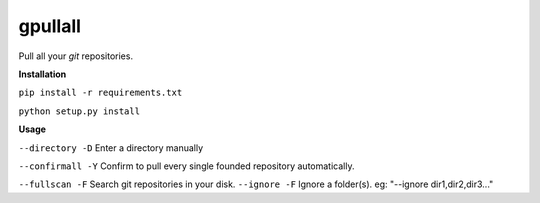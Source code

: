 **gpullall**
============================

Pull all your *git* repositories.

**Installation**

``pip install -r requirements.txt``

``python setup.py install``

**Usage**

``--directory -D``  Enter a directory manually

``--confirmall -Y`` Confirm to pull every single founded repository automatically.

``--fullscan -F`` Search git repositories in your disk.
``--ignore -F`` Ignore a folder(s). eg: "--ignore dir1,dir2,dir3..."
